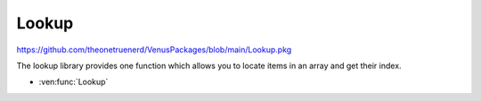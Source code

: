 Lookup
================================

https://github.com/theonetruenerd/VenusPackages/blob/main/Lookup.pkg

The lookup library provides one function which allows you to locate items in an array and get their index.

- :ven:func:`Lookup`

.. ven:function:: Lookup(array array, variable item)

  Input an array and a value to look up. If the value occurs in the array, it will return the 1-based index. If it doesn't occur in the array, it will return a 0. 

  :params array: The array to search
  :params item: The variable to search for
  :type array: Array
  :type item: Variable
  :return: 1-based index if found, 0 if not found
  :rtype: Variable

